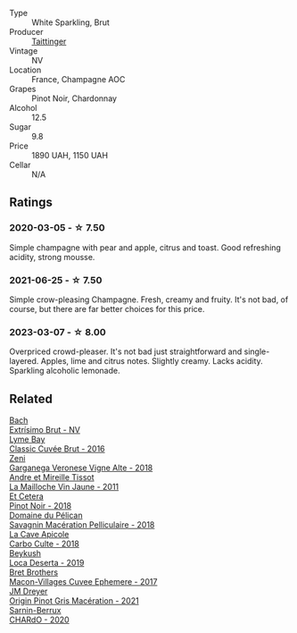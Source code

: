 #+attr_html: :class wine-main-image
[[file:/images/30/3d09ba-ded9-49b8-a09b-4f89b6607da6/2023-03-08-13-34-26-7F31251F-CB24-46A9-9E55-9F8A3AB1B492-1-102-o@512.webp]]

- Type :: White Sparkling, Brut
- Producer :: [[barberry:/producers/5c099613-14a4-4dd3-8c29-f331efa52474][Taittinger]]
- Vintage :: NV
- Location :: France, Champagne AOC
- Grapes :: Pinot Noir, Chardonnay
- Alcohol :: 12.5
- Sugar :: 9.8
- Price :: 1890 UAH, 1150 UAH
- Cellar :: N/A

** Ratings

*** 2020-03-05 - ☆ 7.50

Simple champagne with pear and apple, citrus and toast. Good refreshing acidity, strong mousse.

*** 2021-06-25 - ☆ 7.50

Simple crow-pleasing Champagne. Fresh, creamy and fruity. It's not bad, of course, but there are far better choices for this price.

*** 2023-03-07 - ☆ 8.00

Overpriced crowd-pleaser. It's not bad just straightforward and single-layered. Apples, lime and citrus notes. Slightly creamy. Lacks acidity. Sparkling alcoholic lemonade.

** Related

#+begin_export html
<div class="flex-container">
  <a class="flex-item flex-item-left" href="/wines/198bd5e1-40d9-4046-b3c8-45b22a3afb34.html">
    <img class="flex-bottle" src="/images/19/8bd5e1-40d9-4046-b3c8-45b22a3afb34/2020-12-31-14-54-45-9707923D-EF81-496E-A66B-4F521D29E26F-1-105-c@512.webp"></img>
    <section class="h">Bach</section>
    <section class="h text-bolder">Extrísimo Brut - NV</section>
  </a>

  <a class="flex-item flex-item-right" href="/wines/1eec03f6-8164-427a-90e6-d5c1e87c4652.html">
    <img class="flex-bottle" src="/images/1e/ec03f6-8164-427a-90e6-d5c1e87c4652/2023-02-04-12-03-12-65AF214D-D352-4839-BCDE-7952E04B9F1A-1-105-c@512.webp"></img>
    <section class="h">Lyme Bay</section>
    <section class="h text-bolder">Classic Cuvée Brut - 2016</section>
  </a>

  <a class="flex-item flex-item-left" href="/wines/56c0a3e4-61ed-4e62-b5e3-fff032af4943.html">
    <img class="flex-bottle" src="/images/unknown-wine.webp"></img>
    <section class="h">Zeni</section>
    <section class="h text-bolder">Garganega Veronese Vigne Alte - 2018</section>
  </a>

  <a class="flex-item flex-item-right" href="/wines/74d9ccb5-28fc-4b73-9496-5215458d4ede.html">
    <img class="flex-bottle" src="/images/74/d9ccb5-28fc-4b73-9496-5215458d4ede/2022-09-26-19-21-48-7A33AE56-40AB-46DA-9477-04AC52136A7A-1-102-o@512.webp"></img>
    <section class="h">Andre et Mireille Tissot</section>
    <section class="h text-bolder">La Mailloche Vin Jaune - 2011</section>
  </a>

  <a class="flex-item flex-item-left" href="/wines/8b78bea1-7eb3-4aba-953d-44b164aa164c.html">
    <img class="flex-bottle" src="/images/8b/78bea1-7eb3-4aba-953d-44b164aa164c/2022-09-05-20-36-28-IMG-2001@512.webp"></img>
    <section class="h">Et Cetera</section>
    <section class="h text-bolder">Pinot Noir - 2018</section>
  </a>

  <a class="flex-item flex-item-right" href="/wines/a70d304d-581f-44e1-91b5-dfa8422a03d2.html">
    <img class="flex-bottle" src="/images/a7/0d304d-581f-44e1-91b5-dfa8422a03d2/2022-12-31-14-06-20-47BDFE1E-174F-4E70-BFBA-923BA978D79C-1-105-c@512.webp"></img>
    <section class="h">Domaine du Pélican</section>
    <section class="h text-bolder">Savagnin Macération Pelliculaire - 2018</section>
  </a>

  <a class="flex-item flex-item-left" href="/wines/a8368368-f075-4ed0-ae7c-3b881cb2c402.html">
    <img class="flex-bottle" src="/images/a8/368368-f075-4ed0-ae7c-3b881cb2c402/2021-06-26-10-48-15-AF884B91-C697-4C72-8ED2-38C2E93BBC37-1-105-c@512.webp"></img>
    <section class="h">La Cave Apicole</section>
    <section class="h text-bolder">Carbo Culte - 2018</section>
  </a>

  <a class="flex-item flex-item-right" href="/wines/b098e753-dc4a-4d0e-957f-3affd5968e9a.html">
    <img class="flex-bottle" src="/images/b0/98e753-dc4a-4d0e-957f-3affd5968e9a/2023-02-27-21-52-38-IMG-5230@512.webp"></img>
    <section class="h">Beykush</section>
    <section class="h text-bolder">Loca Deserta - 2019</section>
  </a>

  <a class="flex-item flex-item-left" href="/wines/bf99d3e5-f8db-49ea-8d2d-3adf55324f34.html">
    <img class="flex-bottle" src="/images/bf/99d3e5-f8db-49ea-8d2d-3adf55324f34/2020-03-05-19-55-23-88FF83E5-6B93-4D53-B5F2-014774157214-1-105-c@512.webp"></img>
    <section class="h">Bret Brothers</section>
    <section class="h text-bolder">Macon-Villages Cuvee Ephemere - 2017</section>
  </a>

  <a class="flex-item flex-item-right" href="/wines/cba5ddb4-b51f-4fb9-a28f-40489793aeb5.html">
    <img class="flex-bottle" src="/images/cb/a5ddb4-b51f-4fb9-a28f-40489793aeb5/2023-01-24-07-11-52-IMG-4562@512.webp"></img>
    <section class="h">JM Dreyer</section>
    <section class="h text-bolder">Origin Pinot Gris Macération - 2021</section>
  </a>

  <a class="flex-item flex-item-left" href="/wines/ea95b34e-b0e6-4581-a6b0-47d39234286f.html">
    <img class="flex-bottle" src="/images/ea/95b34e-b0e6-4581-a6b0-47d39234286f/2023-02-15-08-50-12-E4EF2DBC-C551-4929-B383-3293181E141F-1-105-c@512.webp"></img>
    <section class="h">Sarnin-Berrux</section>
    <section class="h text-bolder">CHARdO - 2020</section>
  </a>

</div>
#+end_export
